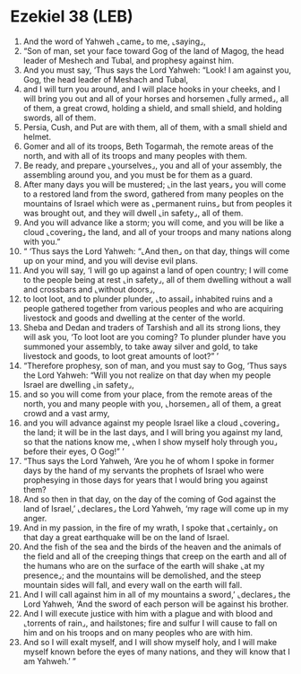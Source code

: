 * Ezekiel 38 (LEB)
:PROPERTIES:
:ID: LEB/26-EZE38
:END:

1. And the word of Yahweh ⌞came⌟ to me, ⌞saying⌟,
2. “Son of man, set your face toward Gog of the land of Magog, the head leader of Meshech and Tubal, and prophesy against him.
3. And you must say, ‘Thus says the Lord Yahweh: “Look! I am against you, Gog, the head leader of Meshach and Tubal,
4. and I will turn you around, and I will place hooks in your cheeks, and I will bring you out and all of your horses and horsemen ⌞fully armed⌟, all of them, a great crowd, holding a shield, and small shield, and holding swords, all of them.
5. Persia, Cush, and Put are with them, all of them, with a small shield and helmet.
6. Gomer and all of its troops, Beth Togarmah, the remote areas of the north, and with all of its troops and many peoples with them.
7. Be ready, and prepare ⌞yourselves⌟, you and all of your assembly, the assembling around you, and you must be for them as a guard.
8. After many days you will be mustered; ⌞in the last years⌟ you will come to a restored land from the sword, gathered from many peoples on the mountains of Israel which were as ⌞permanent ruins⌟ but from peoples it was brought out, and they will dwell ⌞in safety⌟, all of them.
9. And you will advance like a storm; you will come, and you will be like a cloud ⌞covering⌟ the land, and all of your troops and many nations along with you.”
10. “ ‘Thus says the Lord Yahweh: “⌞And then⌟ on that day, things will come up on your mind, and you will devise evil plans.
11. And you will say, ‘I will go up against a land of open country; I will come to the people being at rest ⌞in safety⌟, all of them dwelling without a wall and crossbars and ⌞without doors⌟,
12. to loot loot, and to plunder plunder, ⌞to assail⌟ inhabited ruins and a people gathered together from various peoples and who are acquiring livestock and goods and dwelling at the center of the world.
13. Sheba and Dedan and traders of Tarshish and all its strong lions, they will ask you, ‘To loot loot are you coming? To plunder plunder have you summoned your assembly, to take away silver and gold, to take livestock and goods, to loot great amounts of loot?” ’
14. “Therefore prophesy, son of man, and you must say to Gog, ‘Thus says the Lord Yahweh: “Will you not realize on that day when my people Israel are dwelling ⌞in safety⌟,
15. and so you will come from your place, from the remote areas of the north, you and many people with you, ⌞horsemen⌟ all of them, a great crowd and a vast army,
16. and you will advance against my people Israel like a cloud ⌞covering⌟ the land; it will be in the last days, and I will bring you against my land, so that the nations know me, ⌞when I show myself holy through you⌟ before their eyes, O Gog!” ’
17. “Thus says the Lord Yahweh, ‘Are you he of whom I spoke in former days by the hand of my servants the prophets of Israel who were prophesying in those days for years that I would bring you against them?
18. And so then in that day, on the day of the coming of God against the land of Israel,’ ⌞declares⌟ the Lord Yahweh, ‘my rage will come up in my anger.
19. And in my passion, in the fire of my wrath, I spoke that ⌞certainly⌟ on that day a great earthquake will be on the land of Israel.
20. And the fish of the sea and the birds of the heaven and the animals of the field and all of the creeping things that creep on the earth and all of the humans who are on the surface of the earth will shake ⌞at my presence⌟; and the mountains will be demolished, and the steep mountain sides will fall, and every wall on the earth will fall.
21. And I will call against him in all of my mountains a sword,’ ⌞declares⌟ the Lord Yahweh, ‘And the sword of each person will be against his brother.
22. And I will execute justice with him with a plague and with blood and ⌞torrents of rain⌟, and hailstones; fire and sulfur I will cause to fall on him and on his troops and on many peoples who are with him.
23. And so I will exalt myself, and I will show myself holy, and I will make myself known before the eyes of many nations, and they will know that I am Yahweh.’ ”
